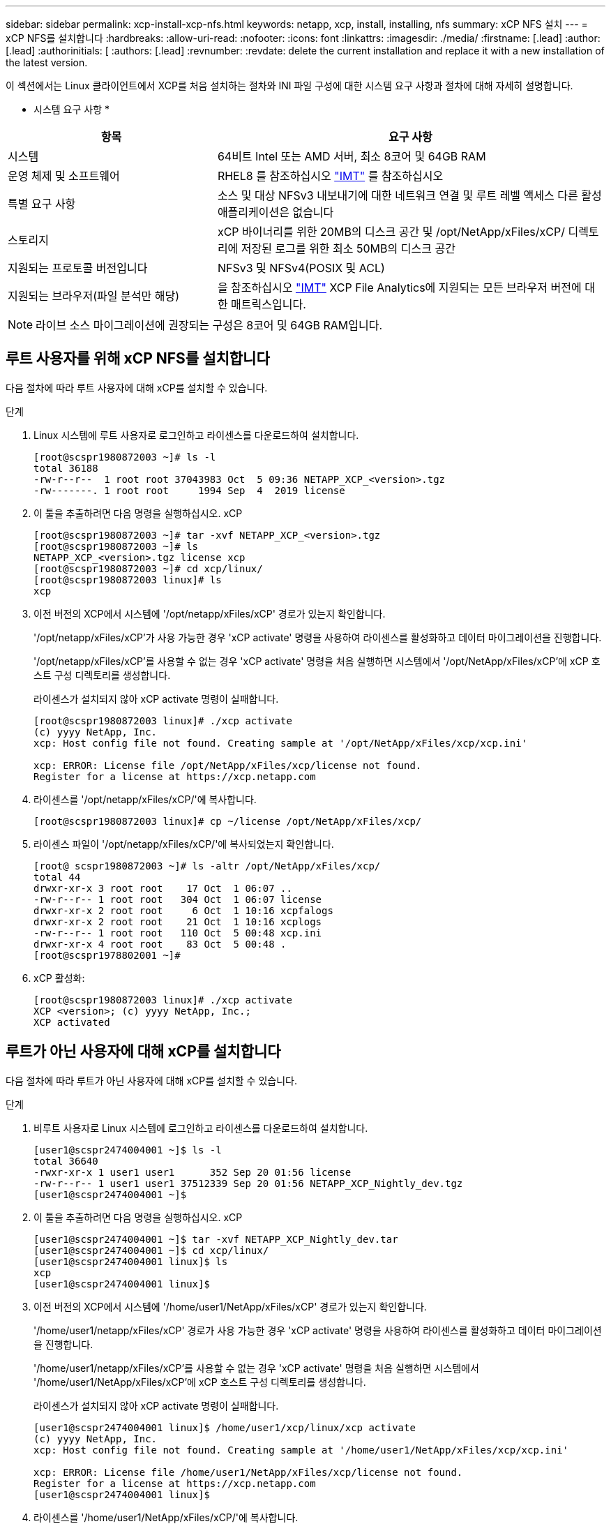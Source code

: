 ---
sidebar: sidebar 
permalink: xcp-install-xcp-nfs.html 
keywords: netapp, xcp, install, installing, nfs 
summary: xCP NFS 설치 
---
= xCP NFS를 설치합니다
:hardbreaks:
:allow-uri-read: 
:nofooter: 
:icons: font
:linkattrs: 
:imagesdir: ./media/
:firstname: [.lead]
:author: [.lead]
:authorinitials: [
:authors: [.lead]
:revnumber: 
:revdate: delete the current installation and replace it with a new installation of the latest version.


이 섹션에서는 Linux 클라이언트에서 XCP를 처음 설치하는 절차와 INI 파일 구성에 대한 시스템 요구 사항과 절차에 대해 자세히 설명합니다.

* 시스템 요구 사항 *

[cols="35,65"]
|===
| 항목 | 요구 사항 


| 시스템 | 64비트 Intel 또는 AMD 서버, 최소 8코어 및 64GB RAM 


| 운영 체제 및 소프트웨어 | RHEL8 를 참조하십시오 link:https://mysupport.netapp.com/matrix/["IMT"^] 를 참조하십시오 


| 특별 요구 사항 | 소스 및 대상 NFSv3 내보내기에 대한 네트워크 연결 및 루트 레벨 액세스 다른 활성 애플리케이션은 없습니다 


| 스토리지 | xCP 바이너리를 위한 20MB의 디스크 공간 및 /opt/NetApp/xFiles/xCP/ 디렉토리에 저장된 로그를 위한 최소 50MB의 디스크 공간 


| 지원되는 프로토콜 버전입니다 | NFSv3 및 NFSv4(POSIX 및 ACL) 


| 지원되는 브라우저(파일 분석만 해당) | 을 참조하십시오 link:https://mysupport.netapp.com/matrix/["IMT"^] XCP File Analytics에 지원되는 모든 브라우저 버전에 대한 매트릭스입니다. 
|===

NOTE: 라이브 소스 마이그레이션에 권장되는 구성은 8코어 및 64GB RAM입니다.



== 루트 사용자를 위해 xCP NFS를 설치합니다

다음 절차에 따라 루트 사용자에 대해 xCP를 설치할 수 있습니다.

.단계
. Linux 시스템에 루트 사용자로 로그인하고 라이센스를 다운로드하여 설치합니다.
+
[listing]
----
[root@scspr1980872003 ~]# ls -l
total 36188
-rw-r--r--  1 root root 37043983 Oct  5 09:36 NETAPP_XCP_<version>.tgz
-rw-------. 1 root root     1994 Sep  4  2019 license
----
. 이 툴을 추출하려면 다음 명령을 실행하십시오. xCP
+
[listing]
----
[root@scspr1980872003 ~]# tar -xvf NETAPP_XCP_<version>.tgz
[root@scspr1980872003 ~]# ls
NETAPP_XCP_<version>.tgz license xcp
[root@scspr1980872003 ~]# cd xcp/linux/
[root@scspr1980872003 linux]# ls
xcp
----
. 이전 버전의 XCP에서 시스템에 '/opt/netapp/xFiles/xCP' 경로가 있는지 확인합니다.
+
'/opt/netapp/xFiles/xCP'가 사용 가능한 경우 'xCP activate' 명령을 사용하여 라이센스를 활성화하고 데이터 마이그레이션을 진행합니다.

+
'/opt/netapp/xFiles/xCP'를 사용할 수 없는 경우 'xCP activate' 명령을 처음 실행하면 시스템에서 '/opt/NetApp/xFiles/xCP'에 xCP 호스트 구성 디렉토리를 생성합니다.

+
라이센스가 설치되지 않아 xCP activate 명령이 실패합니다.

+
[listing]
----
[root@scspr1980872003 linux]# ./xcp activate
(c) yyyy NetApp, Inc.
xcp: Host config file not found. Creating sample at '/opt/NetApp/xFiles/xcp/xcp.ini'

xcp: ERROR: License file /opt/NetApp/xFiles/xcp/license not found.
Register for a license at https://xcp.netapp.com
----
. 라이센스를 '/opt/netapp/xFiles/xCP/'에 복사합니다.
+
[listing]
----
[root@scspr1980872003 linux]# cp ~/license /opt/NetApp/xFiles/xcp/
----
. 라이센스 파일이 '/opt/netapp/xFiles/xCP/'에 복사되었는지 확인합니다.
+
[listing]
----
[root@ scspr1980872003 ~]# ls -altr /opt/NetApp/xFiles/xcp/
total 44
drwxr-xr-x 3 root root    17 Oct  1 06:07 ..
-rw-r--r-- 1 root root   304 Oct  1 06:07 license
drwxr-xr-x 2 root root     6 Oct  1 10:16 xcpfalogs
drwxr-xr-x 2 root root    21 Oct  1 10:16 xcplogs
-rw-r--r-- 1 root root   110 Oct  5 00:48 xcp.ini
drwxr-xr-x 4 root root    83 Oct  5 00:48 .
[root@scspr1978802001 ~]#
----
. xCP 활성화:
+
[listing]
----
[root@scspr1980872003 linux]# ./xcp activate
XCP <version>; (c) yyyy NetApp, Inc.;
XCP activated
----




== 루트가 아닌 사용자에 대해 xCP를 설치합니다

다음 절차에 따라 루트가 아닌 사용자에 대해 xCP를 설치할 수 있습니다.

.단계
. 비루트 사용자로 Linux 시스템에 로그인하고 라이센스를 다운로드하여 설치합니다.
+
[listing]
----
[user1@scspr2474004001 ~]$ ls -l
total 36640
-rwxr-xr-x 1 user1 user1      352 Sep 20 01:56 license
-rw-r--r-- 1 user1 user1 37512339 Sep 20 01:56 NETAPP_XCP_Nightly_dev.tgz
[user1@scspr2474004001 ~]$
----
. 이 툴을 추출하려면 다음 명령을 실행하십시오. xCP
+
[listing]
----
[user1@scspr2474004001 ~]$ tar -xvf NETAPP_XCP_Nightly_dev.tar
[user1@scspr2474004001 ~]$ cd xcp/linux/
[user1@scspr2474004001 linux]$ ls
xcp
[user1@scspr2474004001 linux]$
----
. 이전 버전의 XCP에서 시스템에 '/home/user1/NetApp/xFiles/xCP' 경로가 있는지 확인합니다.
+
'/home/user1/netapp/xFiles/xCP' 경로가 사용 가능한 경우 'xCP activate' 명령을 사용하여 라이센스를 활성화하고 데이터 마이그레이션을 진행합니다.

+
'/home/user1/netapp/xFiles/xCP'를 사용할 수 없는 경우 'xCP activate' 명령을 처음 실행하면 시스템에서 '/home/user1/NetApp/xFiles/xCP'에 xCP 호스트 구성 디렉토리를 생성합니다.

+
라이센스가 설치되지 않아 xCP activate 명령이 실패합니다.

+
[listing]
----
[user1@scspr2474004001 linux]$ /home/user1/xcp/linux/xcp activate
(c) yyyy NetApp, Inc.
xcp: Host config file not found. Creating sample at '/home/user1/NetApp/xFiles/xcp/xcp.ini'

xcp: ERROR: License file /home/user1/NetApp/xFiles/xcp/license not found.
Register for a license at https://xcp.netapp.com
[user1@scspr2474004001 linux]$
----
. 라이센스를 '/home/user1/NetApp/xFiles/xCP/'에 복사합니다.
+
[listing]
----
[user1@scspr2474004001 linux]$ cp ~/license /home/user1/NetApp/xFiles/xcp/
[user1@scspr2474004001 linux]$
----
. 라이센스 파일이 '/home/user1/NetApp/xFiles/xCP/'에 복사되었는지 확인합니다.
+
[listing]
----
[user1@scspr2474004001 xcp]$ ls -ltr
total 8
drwxrwxr-x 2 user1 user1  21 Sep 20 02:04 xcplogs
-rw-rw-r-- 1 user1 user1  71 Sep 20 02:04 xcp.ini
-rwxr-xr-x 1 user1 user1 352 Sep 20 02:10 license
[user1@scspr2474004001 xcp]$
----
. xCP 활성화:
+
[listing]
----
[user1@scspr2474004001 linux]$ ./xcp activate
(c) yyyy NetApp, Inc.

XCP activated

[user1@scspr2474004001 linux]$
----

